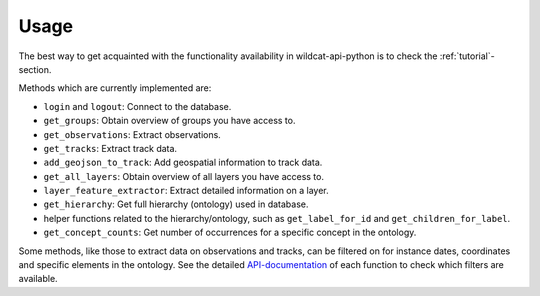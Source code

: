 Usage
-----

The best way to get acquainted with the functionality availability in wildcat-api-python is
to check the :ref:`tutorial`-section.

Methods which are currently implemented are:

- ``login`` and ``logout``: Connect to the database.
- ``get_groups``: Obtain overview of groups you have access to.
- ``get_observations``: Extract observations.
- ``get_tracks``: Extract track data.
- ``add_geojson_to_track``: Add geospatial information to track data.
- ``get_all_layers``: Obtain overview of all layers you have access to.
- ``layer_feature_extractor``: Extract detailed information on a layer.
- ``get_hierarchy``: Get full hierarchy (ontology) used in database.
- helper functions related to the hierarchy/ontology, such as ``get_label_for_id`` and ``get_children_for_label``.
- ``get_concept_counts``: Get number of occurrences for a specific concept in the ontology.

Some methods, like those to extract data on observations and tracks, can be filtered
on for instance dates, coordinates and specific elements in the ontology.
See the detailed `API-documentation <https://wildcat-api-python.readthedocs.io/en/latest/#>`_
of each function to check which filters are available.
